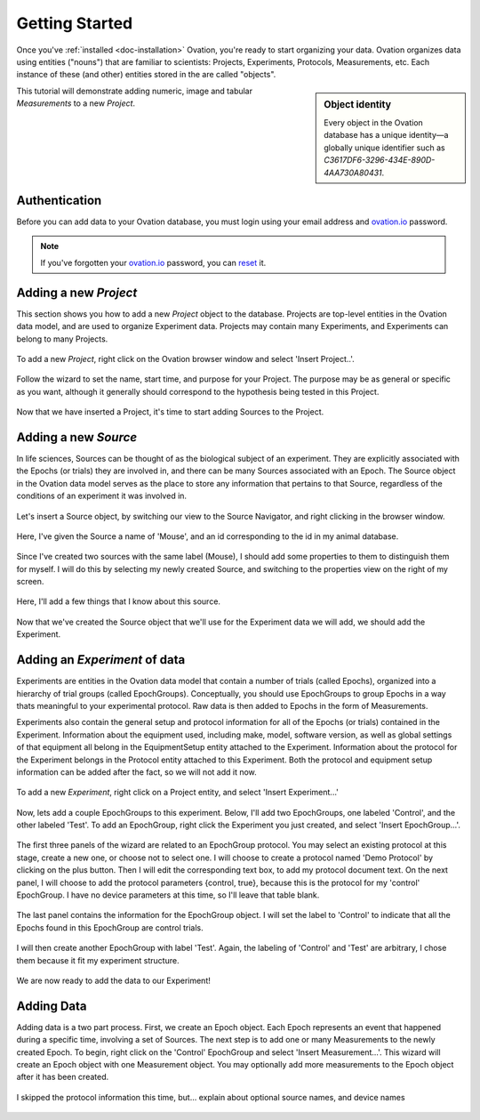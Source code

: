 ***************
Getting Started
***************

Once you've :ref:`installed <doc-installation>` Ovation, you're ready to start organizing your data. Ovation organizes data using entities ("nouns") that are familiar to scientists: Projects, Experiments, Protocols, Measurements, etc. Each instance of these (and other) entities stored in the are called "objects".

.. sidebar:: Object identity

    Every object in the Ovation database has a unique identity—a globally unique identifier such as `C3617DF6-3296-434E-890D-4AA730A80431`.

This tutorial will demonstrate adding numeric, image and tabular `Measurements` to a new `Project`.


Authentication
==============

Before you can add data to your Ovation database, you must login using your email address and `ovation.io`_ password.

.. figure:: _static/login_screen1.png
   :figwidth: 33%
   :align: center

.. note:: If you've forgotten your `ovation.io`_ password, you can `reset <https://ovation.io/users/password/new>`_ it.

.. _sec-new-project:

Adding a new `Project`
======================

This section shows you how to add a new `Project` object to the database. Projects are top-level entities in the Ovation data model, and are used to organize Experiment data. Projects may contain many Experiments, and Experiments can belong to many Projects. 

.. figure:: _static/full_screen_before_project_insert_project1.png

To add a new `Project`, right click on the Ovation browser window and select 'Insert Project..'. 

.. figure:: _static/insert_project_wizard1.png

Follow the wizard to set the name, start time, and purpose for your Project. The purpose may be as general or specific as you want, although it generally should correspond to the hypothesis being tested in this Project.

.. figure:: _static/full_screen_after_project1.png

Now that we have inserted a Project, it's time to start adding Sources to the Project.


.. _sec-new-source

Adding a new `Source`
=====================

In life sciences, Sources can be thought of as the biological subject of an experiment. They are explicitly associated with the Epochs (or trials) they are involved in, and there can be many Sources associated with an Epoch. The Source object in the Ovation data model serves as the place to store any information that pertains to that Source, regardless of the conditions of an experiment it was involved in. 

.. figure:: _static/insert_source.png

Let's insert a Source object, by switching our view to the Source Navigator, and right clicking in the browser window. 

.. figure:: _static/insert_source_wizard1.png

Here, I've given the Source a name of 'Mouse', and an id corresponding to the id in my animal database.

.. figure:: _static/source_view_with_two_mouse_sources.png

Since I've created two sources with the same label (Mouse), I should add some properties to them to distinguish them for myself. I will do this by selecting my newly created Source, and switching to the properties view on the right of my screen.

.. figure:: _static/source_property_panel.png

Here, I'll add a few things that I know about this source.

.. figure:: _static/source_with_properties.png 

Now that we've created the Source object that we'll use for the Experiment data we will add, we should add the Experiment.

.. _sec-new-experiment

Adding an `Experiment` of data
==============================

Experiments are entities in the Ovation data model that contain a number of trials (called Epochs), organized into a hierarchy of trial groups (called EpochGroups). Conceptually, you should use EpochGroups to group Epochs in a way thats meaningful to your experimental protocol. Raw data is then added to Epochs in the form of Measurements.

Experiments also contain the general setup and protocol information for all of the Epochs (or trials) contained in the Experiment. Information about the equipment used, including make, model, software version, as well as global settings of that equipment all belong in the EquipmentSetup entity attached to the Experiment. Information about the protocol for the Experiment belongs in the Protocol entity attached to this Experiment. Both the protocol and equipment setup information can be added after the fact, so we will not add it now.

.. figure:: _static/insert_experiment1.png

To add a new `Experiment`, right click on a Project entity, and select 'Insert Experiment...'

.. figure:: _static/insert_experiment_wizard1.png

.. _sec-new-epoch-groups

Now, lets add a couple EpochGroups to this experiment. Below, I'll add two EpochGroups, one labeled 'Control', and the other labeled 'Test'. To add an EpochGroup, right click the Experiment you just created, and select 'Insert EpochGroup...'. 

.. figure:: _static/insert_control_protocol_wizard1.png
.. figure:: _static/insert_control_protocol_wizard2.png
.. figure:: _static/insert_control_protocol_wizard3.png

The first three panels of the wizard are related to an EpochGroup protocol. You may select an existing protocol at this stage, create a new one, or choose not to select one. I will choose to create a protocol named 'Demo Protocol' by clicking on the plus button. Then I will edit the corresponding text box, to add my protocol document text. On the next panel, I will choose to add the protocol parameters {control, true}, because this is the protocol for my 'control' EpochGroup. I have no device parameters at this time, so I'll leave that table blank.

.. figure:: _static/insert_control_epoch_group.png

The last panel contains the information for the EpochGroup object. I will set the label to 'Control' to indicate that all the Epochs found in this EpochGroup are control trials. 

.. figure:: _static/insert_test_protocol_wizard1.png
.. figure:: _static/insert_test_protocol_wizard2.png
.. figure:: _static/insert_test_protocol_wizard3.png
.. figure:: _static/insert_test_epoch_group.png

I will then create another EpochGroup with label 'Test'. Again, the labeling of 'Control' and 'Test' are arbitrary, I chose them because it fit my experiment structure. 

.. figure:: _static/epoch_groups_inserted.png

We are now ready to add the data to our Experiment!

.. _sec-new-data

Adding Data
===========

Adding data is a two part process. First, we create an Epoch object. Each Epoch represents an event that happened during a specific time, involving a set of Sources. The next step is to add one or many Measurements to the newly created Epoch. To begin, right click on the 'Control' EpochGroup and select 'Insert Measurement...'. This wizard will create an Epoch object with one Measurement object. You may optionally add more measurements to the Epoch object after it has been created. 

.. figure:: _static/insert_epoch_wizard1.png
.. figure:: _static/select_source_wizard1.png
.. figure:: _static/select_source_wizard2.png

I skipped the protocol information this time, but... explain about optional source names, and device names

.. figure:: _static/insert_meausrement_image.png
.. figure:: _static/insert_meausrement_select_sources.png
.. figure:: _static/insert_meausrement_select_empty_devices.png


.. _ovation.io: http://ovation.io
